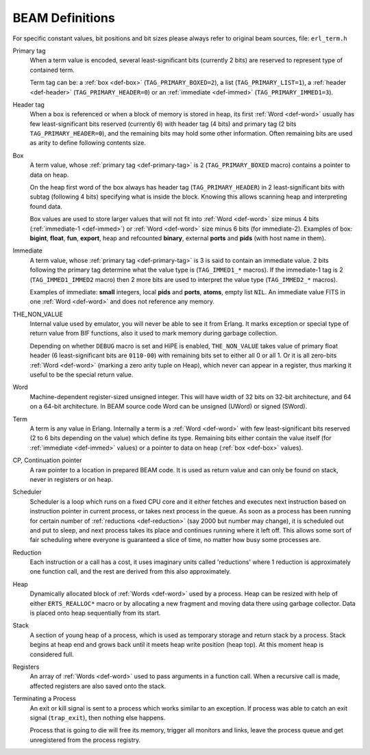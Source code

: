 BEAM Definitions
=================

For specific constant values, bit positions and bit sizes please always
refer to original beam sources, file: ``erl_term.h``

.. _def-primary-tag:

Primary tag
    When a term value is encoded, several least-significant bits (currently
    2 bits) are reserved to represent type of contained term.

    Term tag can be:
    a :ref:`box <def-box>` (``TAG_PRIMARY_BOXED=2``),
    a list (``TAG_PRIMARY_LIST=1``),
    a :ref:`header <def-header>` (``TAG_PRIMARY_HEADER=0``)
    or an :ref:`immediate <def-immed>` (``TAG_PRIMARY_IMMED1=3``).

.. _def-header:

Header tag
    When a box is referenced or when a block of memory is stored in heap,
    its first :ref:`Word <def-word>` usually has few least-significant bits
    reserved (currently 6) with header tag (4 bits)
    and primary tag (2 bits ``TAG_PRIMARY_HEADER=0``), and the
    remaining bits may hold some other information. Often remaining bits are
    used as arity to define following contents size.

.. _def-box:

Box
    A term value, whose :ref:`primary tag <def-primary-tag>` is 2
    (``TAG_PRIMARY_BOXED`` macro) contains a pointer to data on heap.

    On the heap first word of the box always has header tag
    (``TAG_PRIMARY_HEADER``) in 2 least-significant bits
    with subtag (following 4 bits) specifying what is inside the block. Knowing
    this allows scanning heap and interpreting found data.

    Box values are used to store larger values that will not fit into
    :ref:`Word <def-word>` size minus 4 bits (:ref:`immediate-1 <def-immed>`)
    or :ref:`Word <def-word>` size minus 6 bits
    (for immediate-2). Examples of box:
    **bigint**, **float**, **fun**, **export**, heap and refcounted **binary**,
    external **ports** and **pids** (with host name in them).

.. _def-immed:

Immediate
    A term value, whose :ref:`primary tag <def-primary-tag>` is 3 is said to
    contain an immediate value. 2 bits following the primary tag determine what
    the value type is (``TAG_IMMED1_*`` macros). If the immediate-1 tag is 2
    (``TAG_IMMED1_IMMED2`` macro) then 2 more bits are used to interpret the
    value type (``TAG_IMMED2_*`` macros).

    Examples of immediate:
    **small** integers, local **pids** and **ports**, **atoms**,
    empty list ``NIL``.
    An immediate value FITS in one :ref:`Word <def-word>`
    and does not reference any memory.

.. _def-nonvalue:

THE_NON_VALUE
    Internal value used by emulator, you will never be able to see it from Erlang.
    It marks exception or special type of return value from BIF functions, also
    it used to mark memory during garbage collection.

    Depending on whether ``DEBUG`` macro is set and HiPE is enabled,
    ``THE_NON_VALUE`` takes value of primary float header
    (6 least-significant bits are ``0110-00``) with remaining bits set
    to either all 0 or all 1. Or it is all zero-bits :ref:`Word <def-word>`
    (marking a zero arity tuple on Heap), which never can appear in a register,
    thus marking it useful to be the special return value.

.. _def-word:

Word
    Machine-dependent register-sized unsigned integer. This will have width of
    32 bits on 32-bit architecture, and 64 on a 64-bit architecture.
    In BEAM source code Word can be unsigned (UWord) or signed (SWord).

.. _def-term:

Term
    A term is any value in Erlang. Internally a term is a :ref:`Word <def-word>`
    with few least-significant bits reserved (2 to 6 bits depending on the value)
    which define its type. Remaining bits either contain the value itself (for
    :ref:`immediate <def-immed>` values) or a pointer to data on heap
    (:ref:`box <def-box>` values).

.. _def-cp:

CP, Continuation pointer
    A raw pointer to a location in prepared BEAM code. It is used as return
    value and can only be found on stack, never in registers or on heap.

.. _def-scheduler:

Scheduler
    Scheduler is a loop which runs on a fixed CPU core and it either fetches
    and executes next instruction based on instruction pointer in current
    process, or takes next process in the queue. As soon as a process has been
    running for certain number of :ref:`reductions <def-reduction>` (say 2000
    but number may change), it is scheduled out and put to sleep, and next
    process takes its place and continues running where it left off. This allows
    some sort of fair scheduling where everyone is guaranteed a slice of time,
    no matter how busy some processes are.

.. _def-reduction:

Reduction
    Each instruction or a call has a cost, it uses imaginary units called
    'reductions' where 1 reduction is approximately one function call, and the
    rest are derived from this also approximately.

.. _def-heap:

Heap
    Dynamically allocated block of :ref:`Words <def-word>` used by a process.
    Heap can be resized with help of either ``ERTS_REALLOC*`` macro or by
    allocating a new fragment and moving data there using garbage collector.
    Data is placed onto heap sequentially from its start.

.. _def-stack:

Stack
    A section of young heap of a process, which is used as temporary storage and
    return stack by a process. Stack begins at heap end and grows back until it
    meets heap write position (heap top). At this moment heap is considered full.

.. _def-registers:

Registers
    An array of :ref:`Words <def-word>` used to pass arguments in a function
    call. When a recursive call is made, affected registers are also saved onto
    the stack.

.. _def-terminate:

Terminating a Process
    An exit or kill signal is sent to a process which works similar to an
    exception. If process was able to catch an exit signal (``trap_exit``), then
    nothing else happens.

    Process that is going to die will free its memory, trigger all monitors
    and links, leave the process queue and get unregistered from the process
    registry.